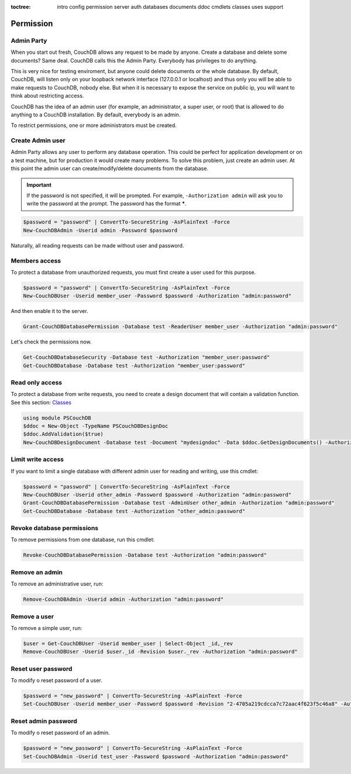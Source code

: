 :toctree:

    intro
    config
    permission
    server
    auth
    databases
    documents
    ddoc
    cmdlets
    classes
    uses
    support

Permission
==========

Admin Party
___________

When you start out fresh, CouchDB allows any request to be made by anyone. Create a database and delete some documents? Same deal. CouchDB calls this the Admin Party. Everybody has privileges to do anything.

This is very nice for testing enviroment, but anyone could delete documents or the whole database. By default, CouchDB, will listen only on your loopback network interface (127.0.0.1 or localhost) and thus only you will be able to make requests to CouchDB, nobody else. But when it is necessary to expose the service on public ip, you will want to think about restricting access.

CouchDB has the idea of an admin user (for example, an administrator, a super user, or root) that is allowed to do anything to a CouchDB installation. By default, everybody is an admin.

To restrict permissions, one or more administrators must be created.


Create Admin user
_________________

Admin Party allows any user to perform any database operation.
This could be perfect for application development or on a test machine, but for production it would create many problems.
To solve this problem, just create an admin user. At this point the admin user can create/modify/delete documents from the database.

.. important::  
    If the password is not specified, it will be prompted. For example, ``-Authorization admin`` will ask you to write the password at the prompt.
    The password has the format *****.

.. code-block:: powershell

    $password = "password" | ConvertTo-SecureString -AsPlainText -Force
    New-CouchDBAdmin -Userid admin -Password $password

Naturally, all reading requests can be made without user and password.


Members access
______________

To protect a database from unauthorized requests, you must first create a user used for this purpose.

.. code-block:: powershell

    $password = "password" | ConvertTo-SecureString -AsPlainText -Force
    New-CouchDBUser -Userid member_user -Password $password -Authorization "admin:password"

And then enable it to the server.

.. code-block:: powershell

    Grant-CouchDBDatabasePermission -Database test -ReaderUser member_user -Authorization "admin:password"

Let's check the permissions now.

.. code-block:: powershell

    Get-CouchDBDatabaseSecurity -Database test -Authorization "member_user:password"
    Get-CouchDBDatabase -Database test -Authorization "member_user:password"


Read only access
________________

To protect a database from write requests, you need to create a design document that will contain a validation function. See this section: `Classes <classes.html>`_

.. code-block:: powershell

    using module PSCouchDB
    $ddoc = New-Object -TypeName PSCouchDBDesignDoc
    $ddoc.AddValidation($true)
    New-CouchDBDesignDocument -Database test -Document "mydesigndoc" -Data $ddoc.GetDesignDocuments() -Authorization "admin:password"


Limit write access
__________________

If you want to limit a single database with different admin user for reading and writing, use this cmdlet:

.. code-block:: powershell

    $password = "password" | ConvertTo-SecureString -AsPlainText -Force
    New-CouchDBUser -Userid other_admin -Password $password -Authorization "admin:password"
    Grant-CouchDBDatabasePermission -Database test -AdminUser other_admin -Authorization "admin:password"
    Get-CouchDBDatabase -Database test -Authorization "other_admin:password"

Revoke database permissions
___________________________

To remove permissions from one database, run this cmdlet:

.. code-block:: powershell

    Revoke-CouchDBDatabasePermission -Database test -Authorization "admin:password"


Remove an admin
_______________

To remove an administrative user, run:

.. code-block:: powershell

    Remove-CouchDBAdmin -Userid admin -Authorization "admin:password"

Remove a user
_____________

To remove a simple user, run:

.. code-block:: powershell

    $user = Get-CouchDBUser -Userid member_user | Select-Object _id,_rev
    Remove-CouchDBUser -Userid $user._id -Revision $user._rev -Authorization "admin:password"

Reset user password
___________________

To modify o reset password of a user.

.. code-block:: powershell

    $password = "new_password" | ConvertTo-SecureString -AsPlainText -Force
    Set-CouchDBUser -Userid member_user -Password $password -Revision "2-4705a219cdcca7c72aac4f623f5c46a8" -Authorization "admin:password"

Reset admin password
____________________

To modify o reset password of an admin.

.. code-block:: powershell

    $password = "new_password" | ConvertTo-SecureString -AsPlainText -Force
    Set-CouchDBAdmin -Userid test_user -Password $password -Authorization "admin:password"